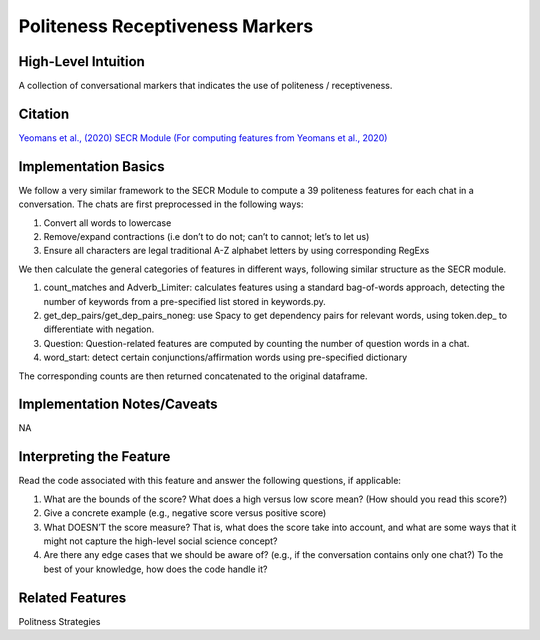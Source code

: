 .. _politeness_receptiveness_markers:

Politeness Receptiveness Markers
============

High-Level Intuition
*********************
A collection of conversational markers that indicates the use of politeness / receptiveness.

Citation
*********
`Yeomans et al., (2020) <https://www.mikeyeomans.info/papers/receptiveness.pdf>`_
`SECR Module (For computing features from Yeomans et al., 2020) <https://github.com/bbevis/SECR/tree/main>`_

Implementation Basics 
**********************

We follow a very similar framework to the SECR Module to compute a 39 politeness features for each chat in a conversation. The chats are first preprocessed in the following ways:

1. Convert all words to lowercase
2. Remove/expand contractions (i.e don’t to do not; can’t to cannot; let’s to let us)
3. Ensure all characters are legal traditional A-Z alphabet letters by using corresponding RegExs

We then calculate the general categories of features in different ways, following similar structure as the SECR module.

1. count_matches and Adverb_Limiter: calculates features using a standard bag-of-words approach, detecting the number of keywords from a pre-specified list stored in keywords.py.
2. get_dep_pairs/get_dep_pairs_noneg: use Spacy to get dependency pairs for relevant words, using token.dep_ to differentiate with negation.
3. Question: Question-related features are computed by counting the number of question words in a chat.
4. word_start: detect certain conjunctions/affirmation words using pre-specified dictionary

The corresponding counts are then returned concatenated to the original dataframe.


Implementation Notes/Caveats 
*****************************
NA

Interpreting the Feature 
*************************
Read the code associated with this feature and answer the following questions, if applicable:

1. What are the bounds of the score? What does a high versus low score mean? (How should you read this score?)
2. Give a concrete example (e.g., negative score versus positive score)
3. What DOESN’T the score measure? That is, what does the score take into account, and what are some ways that it might not capture the high-level social science concept?
4. Are there any edge cases that we should be aware of? (e.g., if the conversation contains only one chat?) To the best of your knowledge, how does the code handle it?

Related Features 
*****************
Politness Strategies